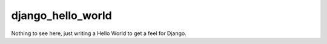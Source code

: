 django_hello_world
==================

Nothing to see here, just writing a Hello World to get a feel for Django.